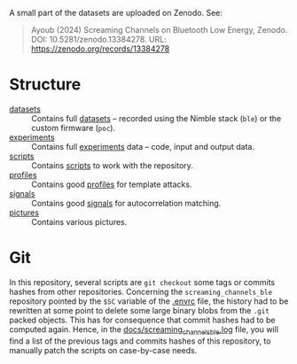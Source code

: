 A small part of the datasets are uploaded on Zenodo. See:
#+begin_quote
Ayoub (2024) Screaming Channels on Bluetooth Low Energy, Zenodo. DOI:
10.5281/zenodo.13384278. URL: https://zenodo.org/records/13384278
#+end_quote

* Structure

- [[file:datasets][datasets]] :: Contains full [[id:98437a5b-5d86-4097-96b1-9a069fd30a79][datasets]] -- recorded using the Nimble stack (=ble=)
  or the custom firmware (=poc=).
- [[file:experiments][experiments]] :: Contains full [[id:f2d6b918-20f8-4410-ab60-1bb5707868bf][experiments]] data -- code, input and output data.
- [[file:scripts/][scripts]] :: Contains [[id:3e01566b-6905-492e-bafe-7f3f45b6920f][scripts]] to work with the repository.
- [[file:profiles/][profiles]] :: Contains good [[id:71833b59-2215-482f-ba78-49a153b607ad][profiles]] for template attacks.
- [[file:signals/][signals]] :: Contains good [[id:108f8a72-7097-46ce-9457-191988296c92][signals]] for autocorrelation matching.
- [[file:pictures/][pictures]] :: Contains various pictures.

* Git

In this repository, several scripts are =git checkout= some tags or commits
hashes from other repositories. Concerning the =screaming_channels_ble=
repository pointed by the =$SC= variable of the [[file:.envrc][.envrc]] file, the history had to
be rewritten at some point to delete some large binary blobs from the =.git=
packed objects. This has for consequence that commit hashes had to be computed
again. Hence, in the [[file:docs/screaming_channels_ble.log][docs/screaming_channels_ble.log]] file, you will find a list of
the previous tags and commits hashes of this repository, to manually patch the
scripts on case-by-case needs.
